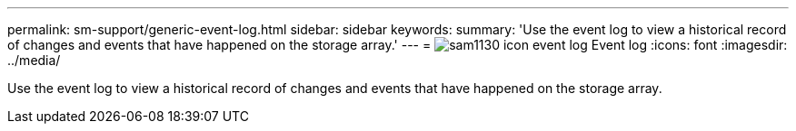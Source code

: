 ---
permalink: sm-support/generic-event-log.html
sidebar: sidebar
keywords: 
summary: 'Use the event log to view a historical record of changes and events that have happened on the storage array.'
---
= image:../media/sam1130-icon-event-log.gif[] Event log
:icons: font
:imagesdir: ../media/

[.lead]
Use the event log to view a historical record of changes and events that have happened on the storage array.
